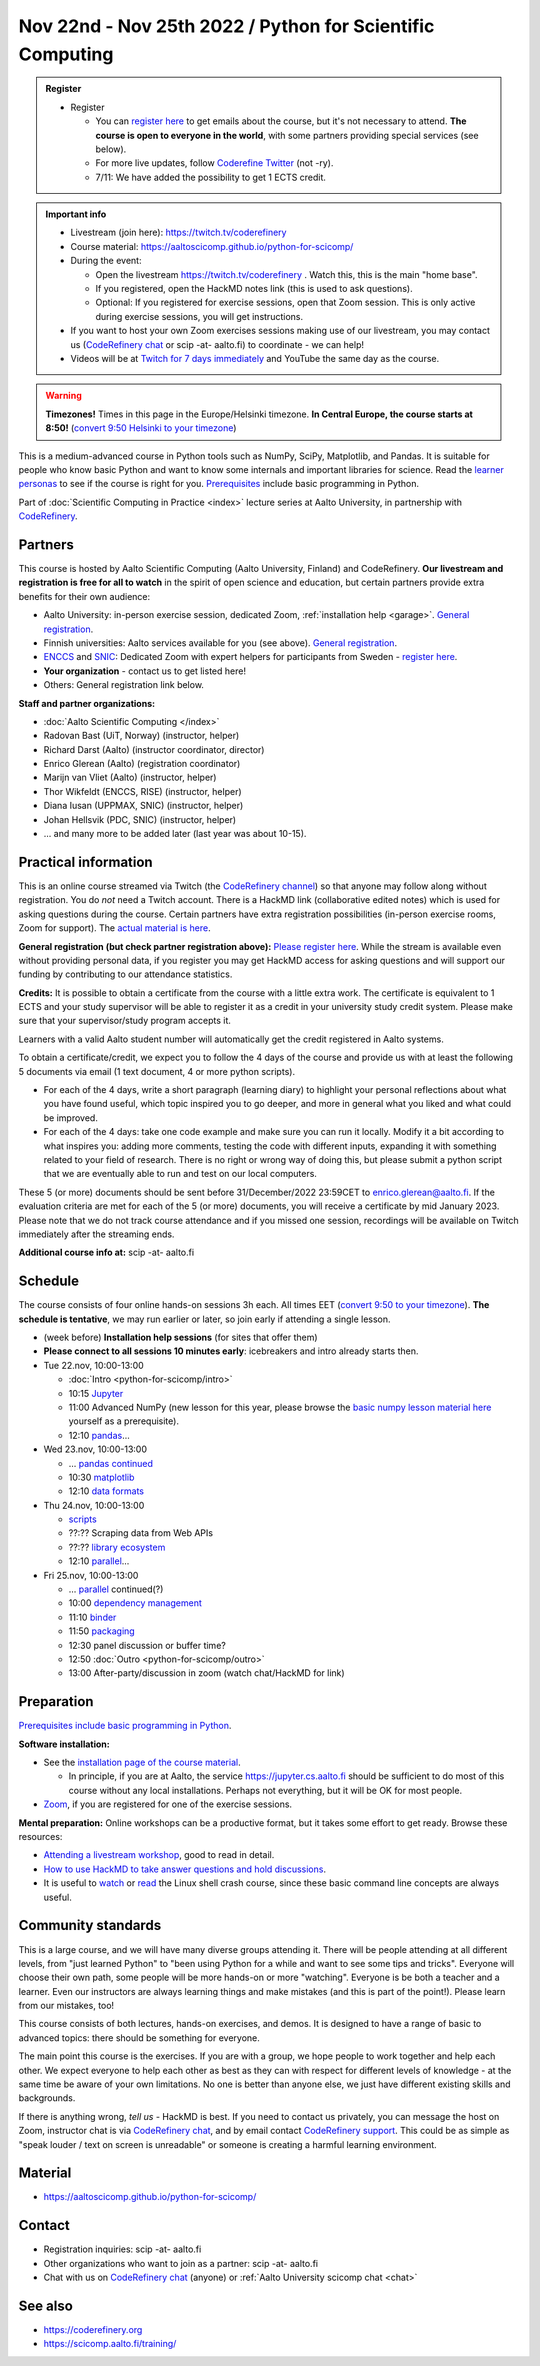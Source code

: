 ==========================================================
Nov 22nd - Nov 25th 2022 / Python for Scientific Computing
==========================================================

.. admonition:: Register

   * Register

     * You can `register here <https://forms.gle/wsg3uZv4j7vbA2dG8>`__
       to get emails about the course, but it's not necessary to
       attend.  **The course is open to everyone in the world**, with
       some partners providing special services (see below).
     * For more live updates, follow `Coderefine Twitter
       <https://twitter.com/coderefine>`__ (not -ry).
     * 7/11: We have added the possibility to get 1 ECTS credit.


.. admonition:: Important info

   * Livestream (join here): https://twitch.tv/coderefinery
   * Course material:
     https://aaltoscicomp.github.io/python-for-scicomp/
   * During the event:

     * Open the livestream https://twitch.tv/coderefinery .  Watch
       this, this is the main "home base".
     * If you registered, open the HackMD notes link (this is used to
       ask questions).
     * Optional: If you registered for exercise sessions, open that Zoom
       session.  This is only active during exercise sessions, you
       will get instructions.

   * If you want to host your own Zoom exercises sessions making use
     of our livestream, you may contact us (`CodeRefinery chat
     <https://coderefinery.zulipchat.com>`__ or scip -at- aalto.fi) to
     coordinate - we can help!

   * Videos will be at `Twitch for 7 days immediately
     <https://www.twitch.tv/coderefinery/videos>`__ and YouTube the
     same day as the course.


.. warning::

   **Timezones!** Times in this page in the Europe/Helsinki timezone.
   **In Central Europe, the course starts at 8:50!** (`convert 9:50
   Helsinki to your timezone
   <https://arewemeetingyet.com/Helsinki/2022-11-22/9:50>`__)


This is a medium-advanced course in Python tools such as NumPy, SciPy,
Matplotlib, and Pandas.  It is suitable for people who know basic
Python and want to know some internals and important libraries for
science.  Read the `learner personas
<https://aaltoscicomp.github.io/python-for-scicomp/#learner-personas>`__
to see if the course is right for you.  `Prerequisites
<https://aaltoscicomp.github.io/python-for-scicomp/#prerequisites>`__
include basic programming in Python.

Part of :doc:`Scientific Computing in Practice <index>` lecture series
at Aalto University, in partnership with `CodeRefinery
<https://coderefinery.org>`__.



Partners
--------

This course is hosted by Aalto Scientific Computing (Aalto University,
Finland) and CodeRefinery.  **Our livestream and registration is free
for all to watch** in the spirit of open science and education,
but certain partners provide extra benefits for their own audience:

* Aalto University: in-person exercise session, dedicated Zoom,
  :ref:`installation help <garage>`.  `General registration
  <https://forms.gle/wsg3uZv4j7vbA2dG8>`__.
* Finnish universities: Aalto services available for you (see above).
  `General registration <https://forms.gle/wsg3uZv4j7vbA2dG8>`__.
* `ENCCS <https://enccs.se/>`__ and `SNIC <https://www.snic.se/>`__: Dedicated Zoom with expert helpers
  for participants from Sweden - `register here
  <https://enccs.se/events/2022-11-python-for-scientific-computing/>`__.
* **Your organization** - contact us to get listed here!
* Others: General registration link below.

**Staff and partner organizations:**

* :doc:`Aalto Scientific Computing </index>`
* Radovan Bast (UiT, Norway) (instructor, helper)
* Richard Darst (Aalto) (instructor coordinator, director)
* Enrico Glerean (Aalto) (registration coordinator)
* Marijn van Vliet (Aalto) (instructor, helper)
* Thor Wikfeldt (ENCCS, RISE) (instructor, helper)
* Diana Iusan (UPPMAX, SNIC) (instructor, helper)
* Johan Hellsvik (PDC, SNIC) (instructor, helper)
* ... and many more to be added later (last year was about 10-15).



Practical information
---------------------

This is an online course streamed via Twitch (the
`CodeRefinery channel <https://www.twitch.tv/coderefinery>`__) so that
anyone may follow along without registration. You do *not* need a
Twitch account.  There is a HackMD link
(collaborative edited notes) which is used for asking questions during
the course.  Certain partners have extra registration possibilities
(in-person exercise rooms, Zoom for support).  The `actual material is here
<https://aaltoscicomp.github.io/python-for-scicomp/>`__.

**General registration (but check partner registration above):**
`Please register here <https://forms.gle/wsg3uZv4j7vbA2dG8>`__.  While
the stream is available even without providing personal data, if you
register you may get HackMD access for asking questions and will
support our funding by contributing to our attendance statistics.

**Credits:** It is possible to obtain a certificate from the course with 
a little extra work. The certificate is equivalent to 1 ECTS and your study 
supervisor will be able to register it as a credit in your university study 
credit system. Please make sure that your supervisor/study program accepts it.

Learners with a valid Aalto student number will automatically get the credit 
registered in Aalto systems. 

To obtain a certificate/credit, we expect you to follow the 4 days of the course 
and provide us with at least the following 5 documents via email 
(1 text document, 4 or more python scripts).

- For each of the 4 days, write a short paragraph (learning diary) to highlight 
  your personal reflections about what you have found useful, which topic inspired 
  you to go deeper, and more in general what you liked and what could be improved.
- For each of the 4 days: take one code example and make sure you can run it locally. 
  Modify it a bit according to what inspires you: adding more comments, testing the 
  code with different inputs, expanding it with something related to your field of 
  research. There is no right or wrong way of doing this, but please submit a 
  python script that we are eventually able to run and test on our local computers.

These 5 (or more) documents should be sent before 31/December/2022 23:59CET to enrico.glerean@aalto.fi. 
If the evaluation criteria are met for each of the 5 (or more) documents, you will receive 
a certificate by mid January 2023. Please note that we do not track course attendance and if you missed one
session, recordings will be available on Twitch immediately after the streaming ends.

**Additional course info at:** scip -at- aalto.fi



Schedule
--------
The course consists of four online hands-on
sessions 3h each.  All times EET (`convert 9:50 to your timezone
<https://arewemeetingyet.com/Helsinki/2022-11-22/9:50>`__).
**The schedule is tentative**, we may run earlier or later, so join early
if attending a single lesson.

- (week before) **Installation help sessions** (for sites that offer
  them)
- **Please connect to all sessions 10 minutes early**: icebreakers and
  intro already starts then.
- Tue 22.nov, 10:00-13:00

  - :doc:`Intro <python-for-scicomp/intro>`
  - 10:15 `Jupyter <https://aaltoscicomp.github.io/python-for-scicomp/jupyter/>`__
  - 11:00 Advanced NumPy (new lesson for this year, please browse the
    `basic numpy lesson material here
    <https://aaltoscicomp.github.io/python-for-scicomp/numpy/>`__
    yourself as a prerequisite).
  - 12:10 `pandas <https://aaltoscicomp.github.io/python-for-scicomp/pandas/>`__...

- Wed 23.nov, 10:00-13:00

  - ... `pandas continued <https://aaltoscicomp.github.io/python-for-scicomp/pandas/>`__
  - 10:30 `matplotlib <https://aaltoscicomp.github.io/python-for-scicomp/data-visualization/>`__
  - 12:10 `data formats <https://aaltoscicomp.github.io/python-for-scicomp/data-formats/>`__

- Thu 24.nov, 10:00-13:00

  - `scripts <https://aaltoscicomp.github.io/python-for-scicomp/scripts/>`__
  - ??:?? Scraping data from Web APIs
  - ??:?? `library ecosystem <https://aaltoscicomp.github.io/python-for-scicomp/libraries/>`__
  - 12:10 `parallel <https://aaltoscicomp.github.io/python-for-scicomp/parallel/>`__...

- Fri 25.nov, 10:00-13:00

  - ... `parallel <https://aaltoscicomp.github.io/python-for-scicomp/parallel/>`__ continued(?)
  - 10:00 `dependency management <https://aaltoscicomp.github.io/python-for-scicomp/dependencies/>`__
  - 11:10 `binder <https://aaltoscicomp.github.io/python-for-scicomp/binder/>`__
  - 11:50 `packaging <https://aaltoscicomp.github.io/python-for-scicomp/packaging/>`__
  - 12:30 panel discussion or buffer time?
  - 12:50 :doc:`Outro <python-for-scicomp/outro>`
  - 13:00 After-party/discussion in zoom (watch chat/HackMD for link)



Preparation
-----------

`Prerequisites include basic programming in Python
<https://aaltoscicomp.github.io/python-for-scicomp/#prerequisites>`__.


**Software installation:**

* See the `installation page of the course material
  <https://aaltoscicomp.github.io/python-for-scicomp/installation/>`__.

  * In principle, if you are at Aalto, the service
    https://jupyter.cs.aalto.fi should be sufficient to do most of
    this course without any local installations.  Perhaps not
    everything, but it will be OK for most people.

* `Zoom <https://coderefinery.github.io/installation/zoom/>`__, if you
  are registered for one of the exercise sessions.


**Mental preparation:** Online workshops can be a productive format, but it
takes some effort to get ready.  Browse these resources:

* `Attending a livestream workshop
  <https://coderefinery.github.io/manuals/how-to-attend-stream/>`__,
  good to read in detail.
* `How to use HackMD to take answer questions and hold discussions <https://coderefinery.github.io/manuals/hackmd-mechanics/>`__.
* It is useful to `watch <https://youtu.be/56p6xX0aToI>`__ or `read
  <https://scicomp.aalto.fi/scicomp/shell/>`__ the Linux shell crash
  course, since these basic command line concepts are always useful.



Community standards
-------------------

This is a large course, and we will have many diverse groups attending
it.  There will be people attending at all different levels, from
"just learned Python" to "been using Python for a while and want to
see some tips and tricks".  Everyone will choose their own path, some
people will be more hands-on or more "watching".  Everyone is be both
a teacher and a learner.  Even our instructors are always learning
things and make mistakes (and this is part of the point!).  Please
learn from our mistakes, too!

This course consists of both lectures, hands-on exercises, and demos.
It is designed to have a range of basic to advanced topics: there
should be something for everyone.

The main point this course is the exercises.  If you are with a group,
we hope people to work together and help each
other.  We expect everyone to help each other as best as they can with
respect for different levels of knowledge - at the same time be aware
of your own limitations.  No one is better than anyone else, we just
have different existing skills and backgrounds.

If there is anything wrong, *tell us* - HackMD is best.  If you need to contact us
privately, you can message the host on Zoom, instructor chat is via
`CodeRefinery chat <https://coderefinery.github.io/manuals/chat/>`__,
and by email contact `CodeRefinery support
<https://coderefinery.org/>`__. This could be as simple as "speak
louder / text on screen is unreadable" or someone is creating a
harmful learning environment.



Material
--------

* https://aaltoscicomp.github.io/python-for-scicomp/



Contact
-------

* Registration inquiries: scip -at- aalto.fi
* Other organizations who want to join as a partner: scip -at-
  aalto.fi
* Chat with us on `CodeRefinery chat
  <https://coderefinery.zulipchat.com>`__ (anyone) or :ref:`Aalto
  University scicomp chat <chat>`


See also
--------

* https://coderefinery.org
* https://scicomp.aalto.fi/training/
